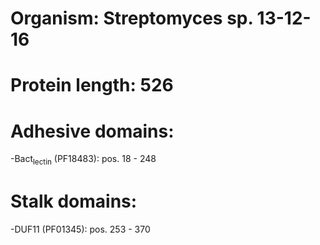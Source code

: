 * Organism: Streptomyces sp. 13-12-16
* Protein length: 526
* Adhesive domains:
-Bact_lectin (PF18483): pos. 18 - 248
* Stalk domains:
-DUF11 (PF01345): pos. 253 - 370

